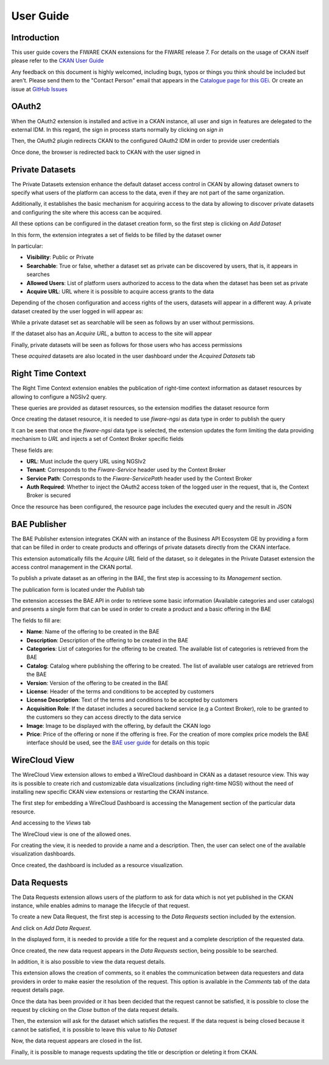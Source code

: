 ==========
User Guide
==========

------------
Introduction
------------

This user guide covers the FIWARE CKAN extensions for the FIWARE release 7. For details on
the usage of CKAN itself please refer to the `CKAN User Guide <http://docs.ckan.org/en/latest/user-guide.html>`__

Any feedback on this document is highly welcomed, including bugs, typos or things you think should be included but aren't.
Please send them to the "Contact Person" email that appears in the `Catalogue page for this GEi`_. Or create an issue at `GitHub Issues`_

.. _Catalogue page for this GEi: https://catalogue.fiware.org/enablers/ckan
.. _GitHub Issues: https://github.com/conwetlab/FIWARE-CKAN-Extensions/issues/new

------
OAuth2
------

When the OAuth2 extension is installed and active in a CKAN instance, all user and sign in features are delegated to
the external IDM. In this regard, the sign in process starts normally by clicking on *sign in*

.. image:: images/oauth1.png
   :align: center
   :scale: 50%

Then, the OAuth2 plugin redirects CKAN to the configured OAuth2 IDM in order to provide user credentials

.. image:: images/oauth2.png
   :align: center
   :scale: 50%

Once done, the browser is redirected back to CKAN with the user signed in

.. image:: images/oauth3.png
   :align: center


----------------
Private Datasets
----------------

The Private Datasets extension enhance the default dataset access control in CKAN by allowing dataset owners to specify
what users of the platform can access to the data, even if they are not part of the same organization.

Additionally, it establishes the basic mechanism for acquiring access to the data by allowing to discover private datasets
and configuring the site where this access can be acquired.

All these options can be configured in the dataset creation form, so the first step is clicking on *Add Dataset*

.. image:: images/private1.png
   :align: center
   :scale: 50%

In this form, the extension integrates a set of fields to be filled by the dataset owner

.. image:: images/private2.png
   :align: center
   :scale: 50%

In particular:

* **Visibility**: Public or Private
* **Searchable**: True or false, whether a dataset set as private can be discovered by users, that is, it appears in searches
* **Allowed Users**: List of platform users authorized to access to the data when the dataset has been set as private
* **Acquire URL**: URL where it is possible to acquire access grants to the data

Depending of the chosen configuration and access rights of the users, datasets will appear in a different way. A private dataset
created by the user logged in will appear as:

.. image:: images/private3.png
   :align: center
   :scale: 50%

While a private dataset set as searchable will be seen as follows by an user without permissions.

.. image:: images/private4.png
   :align: center
   :scale: 50%

If the dataset also has an *Acquire URL*, a button to access to the site will appear

.. image:: images/private5.png
   :align: center
   :scale: 50%

Finally, private datasets will be seen as follows for those users who has access permissions

.. image:: images/private6.png
   :align: center
   :scale: 50%

These *acquired* datasets are also located in the user dashboard under the *Acquired Datasets* tab

.. image:: images/private7.png
   :align: center
   :scale: 50%

------------------
Right Time Context
------------------

The Right Time Context extension enables the publication of right-time context information as dataset resources by allowing to
configure a NGSIv2 query.

These queries are provided as dataset resources, so the extension modifies the dataset resource form

.. image:: images/ngsi1.png
   :align: center
   :scale: 50%

Once creating the dataset resource, it is needed to use *fiware-ngsi* as data type in order to publish the query

.. image:: images/ngsi2.png
   :align: center
   :scale: 50%

It can be seen that once the *fiware-ngsi* data type is selected, the extension updates the form limiting the data providing
mechanism to *URL* and injects a set of Context Broker specific fields

.. image:: images/ngsi3.png
   :align: center
   :scale: 50%

These fields are:

* **URL**: Must include the query URL using NGSIv2
* **Tenant**: Corresponds to the *Fiware-Service* header used by the Context Broker
* **Service Path**: Corresponds to the *Fiware-ServicePath* header used by the Context Broker
* **Auth Required**: Whether to inject the OAuth2 access token of the logged user in the request, that is, the Context Broker is secured

Once the resource has been configured, the resource page includes the executed query and the result in JSON

.. image:: images/ngsi4.png
   :align: center
   :scale: 50%

-------------
BAE Publisher
-------------

The BAE Publisher extension integrates CKAN with an instance of the Business API Ecosystem GE by providing a form that
can be filled in order to create products and offerings of private datasets directly from the CKAN interface.

This extension automatically fills the *Acquire URL* field of the dataset, so it delegates in the Private Dataset extension
the access control management in the CKAN portal.

To publish a private dataset as an offering in the BAE, the first step is accessing to its *Management* section.

.. image:: images/bae1.png
   :align: center
   :scale: 50%

The publication form is located under the *Publish* tab

.. image:: images/bae2.png
   :align: center
   :scale: 50%

The extension accesses the BAE API in order to retrieve some basic information (Available categories and user catalogs) and
presents a single form that can be used in order to create a product and a basic offering in the BAE

.. image:: images/bae3.png
   :align: center
   :scale: 50%

The fields to fill are:

* **Name**: Name of the offering to be created in the BAE
* **Description**: Description of the offering to be created in the BAE
* **Categories**: List of categories for the offering to be created. The available list of categories is retrieved from the BAE
* **Catalog**: Catalog where publishing the offering to be created. The list of available user catalogs are retrieved from the BAE
* **Version**: Version of the offering to be created in the BAE
* **License**: Header of the terms and conditions to be accepted by customers
* **License Description**: Text of the terms and conditions to be accepted by customers
* **Acquisition Role**: If the dataset includes a secured backend service (e.g a Context Broker), role to be granted to the customers so they can access directly to the data service
* **Image**: Image to be displayed with the offering, by default the CKAN logo
* **Price**: Price of the offering or none if the offering is free. For the creation of more complex price models the BAE interface should be used, see the `BAE user guide <http://business-api-ecosystem.readthedocs.io/en/latest/user-programmer-guide.html>`__ for details on this topic

--------------
WireCloud View
--------------

The WireCloud View extension allows to embed a WireCloud dashboard in CKAN as a dataset resource view. This way its is
possible to create rich and customizable data visualizations (including right-time NGSI) without the need of installing
new specific CKAN view extensions or restarting the CKAN instance.

The first step for embedding a WireCloud Dashboard is accessing the Management section of the particular data resource.

.. image:: images/wire1.png
   :align: center
   :scale: 50%

And accessing to the *Views* tab

.. image:: images/wire2.png
   :align: center
   :scale: 50%

The WireCloud view is one of the allowed ones.

.. image:: images/wire3.png
   :align: center
   :scale: 50%

For creating the view, it is needed to provide a name and a description. Then, the user can select one of the available
visualization dashboards.

.. image:: images/wire4.png
   :align: center
   :scale: 50%

Once created, the dashboard is included as a resource visualization.

.. image:: images/wire5.png
   :align: center
   :scale: 50%

-------------
Data Requests
-------------

The Data Requests extension allows users of the platform to ask for data which is not yet published in the CKAN instance, while
enables admins to manage the lifecycle of that request.

To create a new Data Request, the first step is accessing to the *Data Requests* section included by the extension.

.. image:: images/req1.png
   :align: center
   :scale: 50%

And click on *Add Data Request*.

.. image:: images/req2.png
   :align: center
   :scale: 50%

In the displayed form, it is needed to provide a title for the request and a complete description of the requested data.

.. image:: images/req3.png
   :align: center
   :scale: 50%

Once created, the new data request appears in the *Data Requests* section, being possible to be searched.

.. image:: images/req4.png
   :align: center
   :scale: 50%

In addition, it is also possible to view the data request details.

.. image:: images/req5.png
   :align: center
   :scale: 50%

This extension allows the creation of comments, so it enables the communication between data requesters and data providers
in order to make easier the resolution of the request. This option is available in the *Comments* tab of the data request
details page.

.. image:: images/req6.png
   :align: center
   :scale: 50%

Once the data has been provided or it has been decided that the request cannot be satisfied, it is possible to close the
request by clicking on the *Close* button of the data request details.

.. image:: images/req7.png
   :align: center
   :scale: 50%

Then, the extension will ask for the dataset which satisfies the request. If the data request is being closed because it cannot
be satisfied, it is possible to leave this value to *No Dataset*

.. image:: images/req8.png
   :align: center
   :scale: 50%

Now, the data request appears are closed in the list.

.. image:: images/req9.png
   :align: center
   :scale: 50%

Finally, it is possible to manage requests updating the title or description or deleting it from CKAN.

.. image:: images/req10.png
   :align: center
   :scale: 50%
